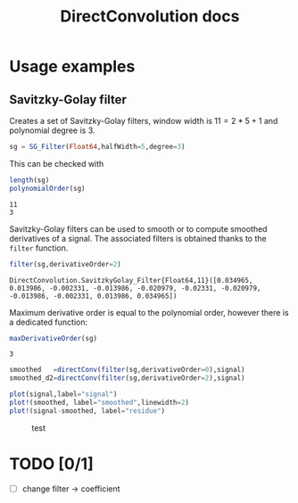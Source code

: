 #+TITLE: DirectConvolution docs

#+BEGIN_SRC julia :session *doc_session* :exports none
using Revise
using DirectConvolution
using Plots

signal=readcsv("../docs/src/data/Maldi_ToF.txt")
signal=signal[:,2];
nothing
#+END_SRC

#+RESULTS:

* Usage examples
** Savitzky-Golay filter

Creates a set of Savitzky-Golay filters, window width is $11=2*5+1$ and polynomial degree is $3$.

#+BEGIN_SRC julia :session *doc_session* :exports code :results output
sg = SG_Filter(Float64,halfWidth=5,degree=3)
#+END_SRC

#+RESULTS:
: DirectConvolution.SavitzkyGolay_Filter_Set{Float64,11}(DirectConvolution.SavitzkyGolay_Filter{Float64,11}[DirectConvolution.SavitzkyGolay_Filter{Float64,11}([-0.0839161, 0.020979, 0.102564, 0.160839, 0.195804, 0.207459, 0.195804, 0.160839, 0.102564, 0.020979, -0.0839161]), DirectConvolution.SavitzkyGolay_Filter{Float64,11}([0.0582751, -0.0571096, -0.103341, -0.0977078, -0.0574981, -1.15551e-19, 0.0574981, 0.0977078, 0.103341, 0.0571096, -0.0582751]), DirectConvolution.SavitzkyGolay_Filter{Float64,11}([0.034965, 0.013986, -0.002331, -0.013986, -0.020979, -0.02331, -0.020979, -0.013986, -0.002331, 0.013986, 0.034965]), DirectConvolution.SavitzkyGolay_Filter{Float64,11}([-0.034965, 0.00699301, 0.025641, 0.0268065, 0.016317, 1.58911e-18, -0.016317, -0.0268065, -0.025641, -0.00699301, 0.034965])])

This can be checked with

#+BEGIN_SRC julia :session *doc_session* :exports both :results output
length(sg)
polynomialOrder(sg)
#+END_SRC

#+RESULTS:
: 11
: 3

Savitzky-Golay filters can be used to smooth or to compute smoothed
derivatives of a signal. The associated filters is obtained thanks to
the =filter= function.

#+BEGIN_SRC julia :session *doc_session* :exports both :results output
filter(sg,derivativeOrder=2)
#+END_SRC

#+RESULTS:
: DirectConvolution.SavitzkyGolay_Filter{Float64,11}([0.034965, 0.013986, -0.002331, -0.013986, -0.020979, -0.02331, -0.020979, -0.013986, -0.002331, 0.013986, 0.034965])

Maximum derivative order is equal to the polynomial order, however there is a dedicated function:

#+BEGIN_SRC julia :session *doc_session* :exports both :results output
maxDerivativeOrder(sg)
#+END_SRC

#+RESULTS:
: 3

#+BEGIN_SRC julia :session *doc_session* :exports code 
smoothed   =directConv(filter(sg,derivativeOrder=0),signal)
smoothed_d2=directConv(filter(sg,derivativeOrder=2),signal)

plot(signal,label="signal")
plot!(smoothed, label="smoothed",linewidth=2)
plot!(signal-smoothed, label="residue")
#+END_SRC

#+RESULTS:

#+BEGIN_SRC julia :session *doc_session* :results graphics :file figures/sg.png :exports results
savefig("figures/sg.png")
#+END_SRC

#+CAPTION: test
#+RESULTS:
[[file:figures/sg.png]]



* TODO [0/1]

- [ ] change filter -> coefficient

